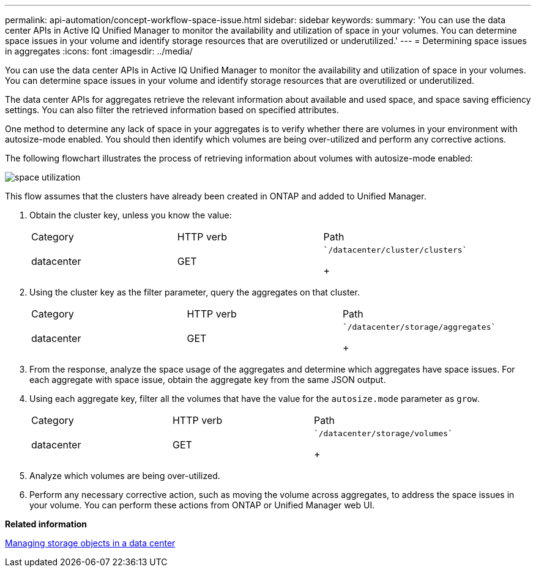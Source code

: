 ---
permalink: api-automation/concept-workflow-space-issue.html
sidebar: sidebar
keywords: 
summary: 'You can use the data center APIs in Active IQ Unified Manager to monitor the availability and utilization of space in your volumes. You can determine space issues in your volume and identify storage resources that are overutilized or underutilized.'
---
= Determining space issues in aggregates
:icons: font
:imagesdir: ../media/

[.lead]
You can use the data center APIs in Active IQ Unified Manager to monitor the availability and utilization of space in your volumes. You can determine space issues in your volume and identify storage resources that are overutilized or underutilized.

The data center APIs for aggregates retrieve the relevant information about available and used space, and space saving efficiency settings. You can also filter the retrieved information based on specified attributes.

One method to determine any lack of space in your aggregates is to verify whether there are volumes in your environment with autosize-mode enabled. You should then identify which volumes are being over-utilized and perform any corrective actions.

The following flowchart illustrates the process of retrieving information about volumes with autosize-mode enabled:

image::../media/space-utilization.gif[]

This flow assumes that the clusters have already been created in ONTAP and added to Unified Manager.

. Obtain the cluster key, unless you know the value:
+
|===
| Category| HTTP verb| Path
a|
datacenter
a|
GET
a|
    `/datacenter/cluster/clusters`
+
|===

. Using the cluster key as the filter parameter, query the aggregates on that cluster.
+
|===
| Category| HTTP verb| Path
a|
datacenter
a|
GET
a|
    `/datacenter/storage/aggregates`
+
|===

. From the response, analyze the space usage of the aggregates and determine which aggregates have space issues. For each aggregate with space issue, obtain the aggregate key from the same JSON output.
. Using each aggregate key, filter all the volumes that have the value for the `autosize.mode` parameter as `grow`.
+
|===
| Category| HTTP verb| Path
a|
datacenter
a|
GET
a|
    `/datacenter/storage/volumes`
+
|===

. Analyze which volumes are being over-utilized.
. Perform any necessary corrective action, such as moving the volume across aggregates, to address the space issues in your volume. You can perform these actions from ONTAP or Unified Manager web UI.

*Related information*

xref:concept-data-center-apis.adoc[Managing storage objects in a data center]
